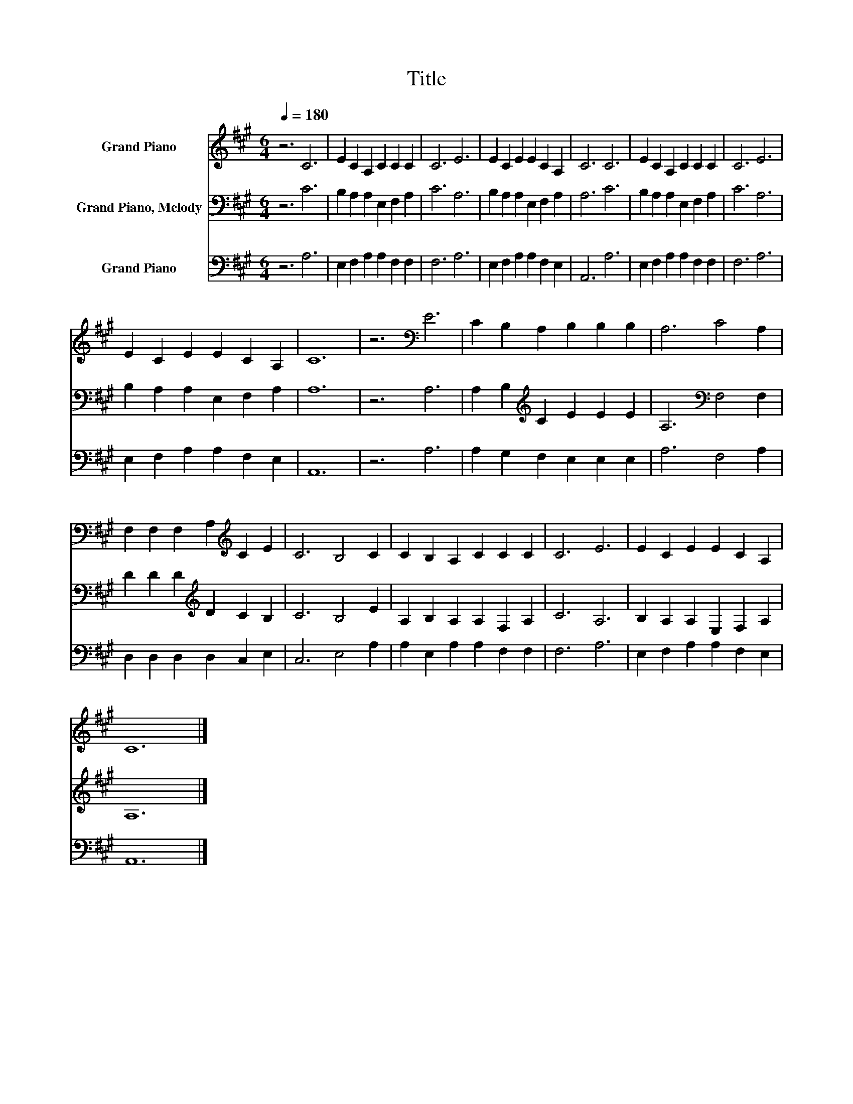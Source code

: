 X:1
T:Title
%%score 1 2 3
L:1/8
Q:1/4=180
M:6/4
K:A
V:1 treble nm="Grand Piano"
V:2 bass nm="Grand Piano, Melody"
V:3 bass nm="Grand Piano"
V:1
 z6 C6 | E2 C2 A,2 C2 C2 C2 | C6 E6 | E2 C2 E2 E2 C2 A,2 | C6 C6 | E2 C2 A,2 C2 C2 C2 | C6 E6 | %7
 E2 C2 E2 E2 C2 A,2 | C12 | z6[K:bass] E6 | C2 B,2 A,2 B,2 B,2 B,2 | A,6 C4 A,2 | %12
 F,2 F,2 F,2 A,2[K:treble] C2 E2 | C6 B,4 C2 | C2 B,2 A,2 C2 C2 C2 | C6 E6 | E2 C2 E2 E2 C2 A,2 | %17
 C12 |] %18
V:2
 z6 C6 | B,2 A,2 A,2 E,2 F,2 A,2 | C6 A,6 | B,2 A,2 A,2 E,2 F,2 A,2 | A,6 C6 | %5
 B,2 A,2 A,2 E,2 F,2 A,2 | C6 A,6 | B,2 A,2 A,2 E,2 F,2 A,2 | A,12 | z6 A,6 | %10
 A,2 B,2[K:treble] C2 E2 E2 E2 | A,6[K:bass] F,4 F,2 | D2 D2 D2[K:treble] D2 C2 B,2 | C6 B,4 E2 | %14
 A,2 B,2 A,2 A,2 F,2 A,2 | C6 A,6 | B,2 A,2 A,2 E,2 F,2 A,2 | A,12 |] %18
V:3
 z6 A,6 | E,2 F,2 A,2 A,2 F,2 F,2 | F,6 A,6 | E,2 F,2 A,2 A,2 F,2 E,2 | A,,6 A,6 | %5
 E,2 F,2 A,2 A,2 F,2 F,2 | F,6 A,6 | E,2 F,2 A,2 A,2 F,2 E,2 | A,,12 | z6 A,6 | %10
 A,2 G,2 F,2 E,2 E,2 E,2 | A,6 F,4 A,2 | D,2 D,2 D,2 D,2 C,2 E,2 | C,6 E,4 A,2 | %14
 A,2 E,2 A,2 A,2 F,2 F,2 | F,6 A,6 | E,2 F,2 A,2 A,2 F,2 E,2 | A,,12 |] %18


